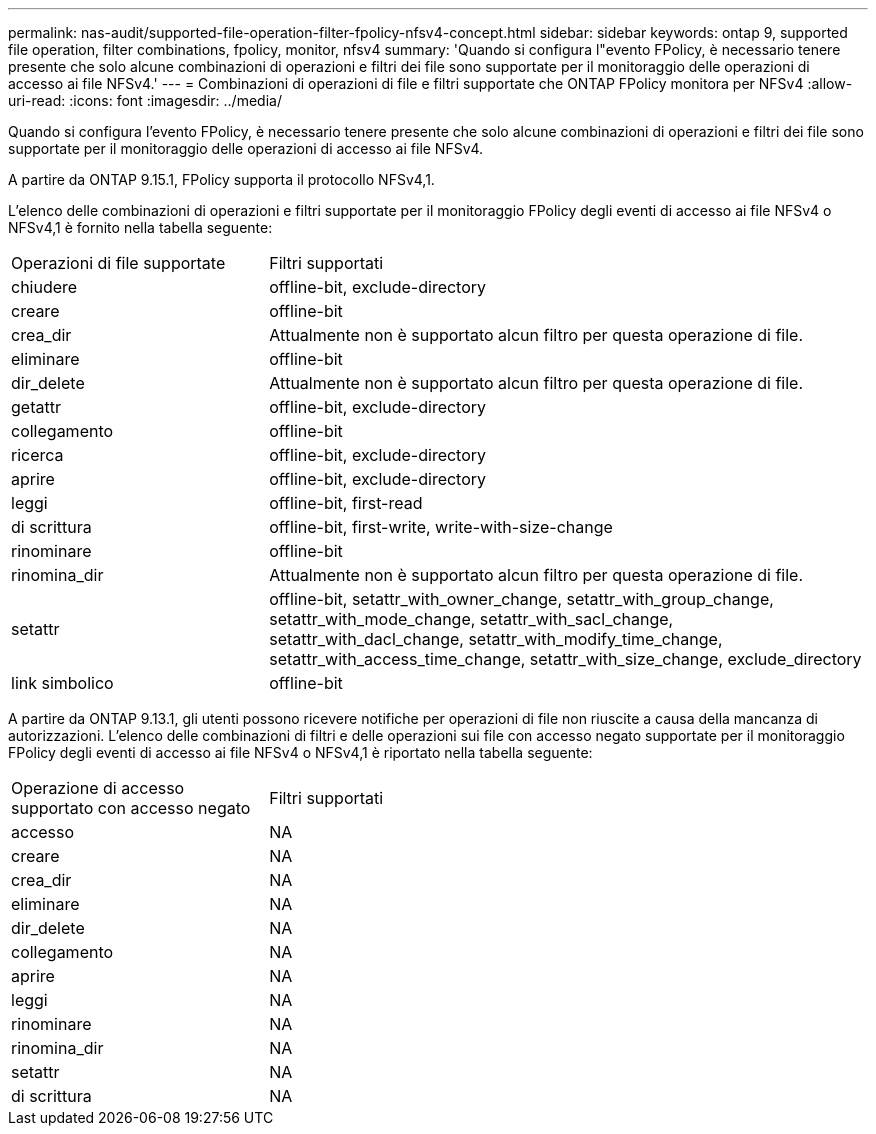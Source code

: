 ---
permalink: nas-audit/supported-file-operation-filter-fpolicy-nfsv4-concept.html 
sidebar: sidebar 
keywords: ontap 9, supported file operation, filter combinations, fpolicy, monitor, nfsv4 
summary: 'Quando si configura l"evento FPolicy, è necessario tenere presente che solo alcune combinazioni di operazioni e filtri dei file sono supportate per il monitoraggio delle operazioni di accesso ai file NFSv4.' 
---
= Combinazioni di operazioni di file e filtri supportate che ONTAP FPolicy monitora per NFSv4
:allow-uri-read: 
:icons: font
:imagesdir: ../media/


[role="lead"]
Quando si configura l'evento FPolicy, è necessario tenere presente che solo alcune combinazioni di operazioni e filtri dei file sono supportate per il monitoraggio delle operazioni di accesso ai file NFSv4.

A partire da ONTAP 9.15.1, FPolicy supporta il protocollo NFSv4,1.

L'elenco delle combinazioni di operazioni e filtri supportate per il monitoraggio FPolicy degli eventi di accesso ai file NFSv4 o NFSv4,1 è fornito nella tabella seguente:

[cols="30,70"]
|===


| Operazioni di file supportate | Filtri supportati 


 a| 
chiudere
 a| 
offline-bit, exclude-directory



 a| 
creare
 a| 
offline-bit



 a| 
crea_dir
 a| 
Attualmente non è supportato alcun filtro per questa operazione di file.



 a| 
eliminare
 a| 
offline-bit



 a| 
dir_delete
 a| 
Attualmente non è supportato alcun filtro per questa operazione di file.



 a| 
getattr
 a| 
offline-bit, exclude-directory



 a| 
collegamento
 a| 
offline-bit



 a| 
ricerca
 a| 
offline-bit, exclude-directory



 a| 
aprire
 a| 
offline-bit, exclude-directory



 a| 
leggi
 a| 
offline-bit, first-read



 a| 
di scrittura
 a| 
offline-bit, first-write, write-with-size-change



 a| 
rinominare
 a| 
offline-bit



 a| 
rinomina_dir
 a| 
Attualmente non è supportato alcun filtro per questa operazione di file.



 a| 
setattr
 a| 
offline-bit, setattr_with_owner_change, setattr_with_group_change, setattr_with_mode_change, setattr_with_sacl_change, setattr_with_dacl_change, setattr_with_modify_time_change, setattr_with_access_time_change, setattr_with_size_change, exclude_directory



 a| 
link simbolico
 a| 
offline-bit

|===
A partire da ONTAP 9.13.1, gli utenti possono ricevere notifiche per operazioni di file non riuscite a causa della mancanza di autorizzazioni. L'elenco delle combinazioni di filtri e delle operazioni sui file con accesso negato supportate per il monitoraggio FPolicy degli eventi di accesso ai file NFSv4 o NFSv4,1 è riportato nella tabella seguente:

[cols="30,70"]
|===


| Operazione di accesso supportato con accesso negato | Filtri supportati 


 a| 
accesso
 a| 
NA



 a| 
creare
 a| 
NA



 a| 
crea_dir
 a| 
NA



 a| 
eliminare
 a| 
NA



 a| 
dir_delete
 a| 
NA



 a| 
collegamento
 a| 
NA



 a| 
aprire
 a| 
NA



 a| 
leggi
 a| 
NA



 a| 
rinominare
 a| 
NA



 a| 
rinomina_dir
 a| 
NA



 a| 
setattr
 a| 
NA



 a| 
di scrittura
 a| 
NA

|===